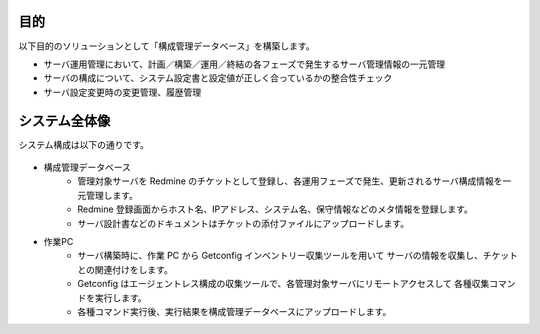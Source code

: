 目的
====

以下目的のソリューションとして「構成管理データベース」を構築します。

* サーバ運用管理において、計画／構築／運用／終結の各フェーズで発生するサーバ管理情報の一元管理
* サーバの構成について、システム設定書と設定値が正しく合っているかの整合性チェック
* サーバ設定変更時の変更管理、履歴管理

システム全体像
==============

システム構成は以下の通りです。

   .. figure:: ../../image/cmdb_overview.png
      :align: center
      :alt: CMDB Overview
      :width: 720px

* 構成管理データベース
   * 管理対象サーバを Redmine のチケットとして登録し、各運用フェーズで発生、更新されるサーバ構成情報を一元管理します。
   * Redmine 登録画面からホスト名、IPアドレス、システム名、保守情報などのメタ情報を登録します。
   * サーバ設計書などのドキュメントはチケットの添付ファイルにアップロードします。
* 作業PC
   * サーバ構築時に、作業 PC から Getconfig インベントリー収集ツールを用いて
     サーバの情報を収集し、チケットとの関連付けをします。
   * Getconfig はエージェントレス構成の収集ツールで、各管理対象サーバにリモートアクセスして
     各種収集コマンドを実行します。
   * 各種コマンド実行後、実行結果を構成管理データベースにアップロードします。

